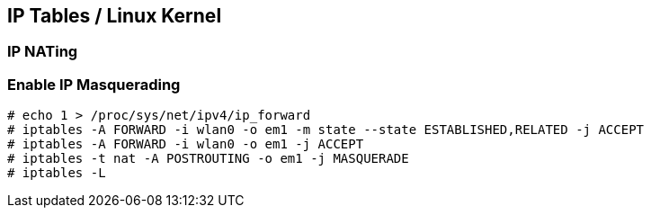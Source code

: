 
[[ip-tables-linux-kernel]]
IP Tables / Linux Kernel
------------------------

[[ip-nating]]
IP NATing
~~~~~~~~~

[[enable-ip-masquerading]]
Enable IP Masquerading
~~~~~~~~~~~~~~~~~~~~~~

------------------------------------------------------------------------------------
# echo 1 > /proc/sys/net/ipv4/ip_forward
# iptables -A FORWARD -i wlan0 -o em1 -m state --state ESTABLISHED,RELATED -j ACCEPT
# iptables -A FORWARD -i wlan0 -o em1 -j ACCEPT
# iptables -t nat -A POSTROUTING -o em1 -j MASQUERADE
# iptables -L
------------------------------------------------------------------------------------
